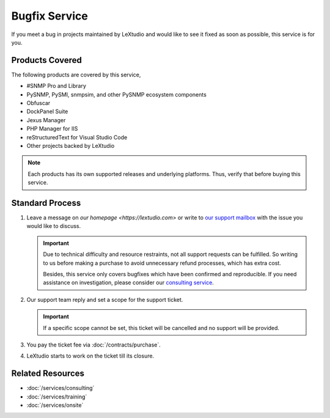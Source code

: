 Bugfix Service
==============

If you meet a bug in projects maintained by LeXtudio and would like to see it
fixed as soon as possible, this service is for you.

Products Covered
----------------
The following products are covered by this service,

* #SNMP Pro and Library
* PySNMP, PySMI, snmpsim, and other PySNMP ecosystem components
* Obfuscar
* DockPanel Suite
* Jexus Manager
* PHP Manager for IIS
* reStructuredText for Visual Studio Code
* Other projects backed by LeXtudio

.. note::

   Each products has its own supported releases and underlying
   platforms. Thus, verify that before buying this service.

Standard Process
----------------

#. Leave a message on `our homepage <https://lextudio.com>` or write to
   `our support mailbox <mailto:support@lextudio.com>`_ with the issue
   you would like to discuss.

   .. important::

      Due to technical difficulty and resource restraints, not all
      support requests can be fulfilled. So writing to us before making a
      purchase to avoid unnecessary refund processes, which has extra cost.

      Besides, this service only covers bugfixes which have been confirmed
      and reproducible. If you need assistance on investigation, please
      consider our `consulting service <services/consulting>`_.

#. Our support team reply and set a scope for the support ticket.

   .. important::

      If a specific scope cannot be set, this ticket will be cancelled and no
      support will be provided.

#. You pay the ticket fee via :doc:`/contracts/purchase`.
#. LeXtudio starts to work on the ticket till its closure.

Related Resources
-----------------

- :doc:`/services/consulting`
- :doc:`/services/training`
- :doc:`/services/onsite`
